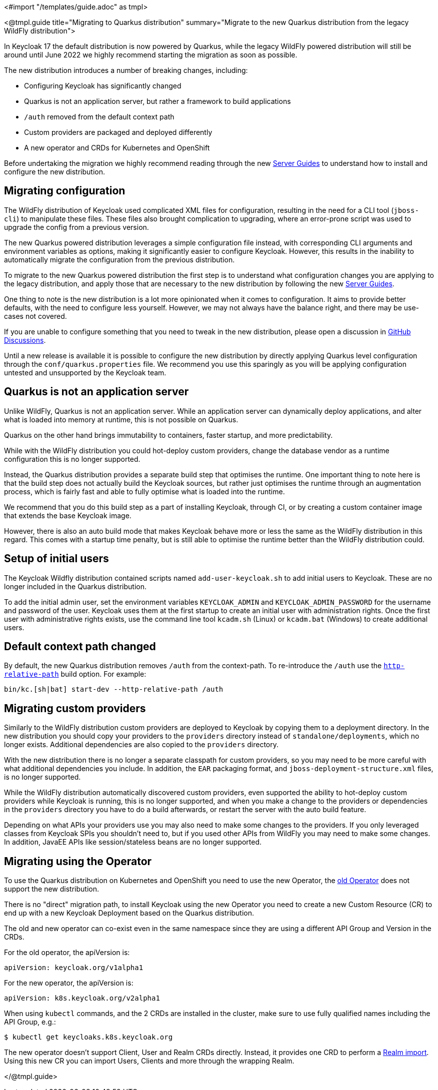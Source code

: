 <#import "/templates/guide.adoc" as tmpl>

<@tmpl.guide
title="Migrating to Quarkus distribution"
summary="Migrate to the new Quarkus distribution from the legacy WildFly distribution">

In Keycloak 17 the default distribution is now powered by Quarkus, while the legacy WildFly powered distribution will still be around until June 2022 we highly recommend starting the migration as soon as possible.

The new distribution introduces a number of breaking changes, including:

* Configuring Keycloak has significantly changed
* Quarkus is not an application server, but rather a framework to build applications
* `/auth` removed from the default context path
* Custom providers are packaged and deployed differently
* A new operator and CRDs for Kubernetes and OpenShift

Before undertaking the migration we highly recommend reading through the new https://www.keycloak.org/guides#server[Server Guides] to understand how to install and configure the new distribution.

== Migrating configuration

The WildFly distribution of Keycloak used complicated XML files for configuration, resulting in the need for a CLI tool (`jboss-cli`) to manipulate these files. These files also brought complication to upgrading, where an error-prone script was used to upgrade the config from a previous version.

The new Quarkus powered distribution leverages a simple configuration file instead, with corresponding CLI arguments and environment variables as options, making it significantly easier to configure Keycloak. However, this results in the inability to automatically migrate the configuration from the previous distribution.

To migrate to the new Quarkus powered distribution the first step is to understand what configuration changes you are applying to the legacy distribution, and apply those that are necessary to the new distribution by following the new https://www.keycloak.org/guides#server[Server Guides].

One thing to note is the new distribution is a lot more opinionated when it comes to configuration. It aims to provide better defaults, with the need to configure less yourself. However, we may not always have the balance right, and there may be use-cases not covered.

If you are unable to configure something that you need to tweak in the new distribution, please open a discussion in https://github.com/keycloak/keycloak/discussions/categories/keycloak-x-quarkus-distribution[GitHub Discussions].

Until a new release is available it is possible to configure the new distribution by directly applying Quarkus level configuration through the `conf/quarkus.properties` file. We recommend you use this sparingly as you will be applying configuration untested and unsupported by the Keycloak team.

== Quarkus is not an application server

Unlike WildFly, Quarkus is not an application server. While an application server can dynamically deploy applications, and alter what is loaded into memory at runtime, this is not possible on Quarkus.

Quarkus on the other hand brings immutability to containers, faster startup, and more predictability.

While with the WildFly distribution you could hot-deploy custom providers, change the database vendor as a runtime configuration this is no longer supported.

Instead, the Quarkus distribution provides a separate build step that optimises the runtime. One important thing to note here is that the build step does not actually build the Keycloak sources, but rather just optimises the runtime through an augmentation process, which is fairly fast and able to fully optimise what is loaded into the runtime.

We recommend that you do this build step as a part of installing Keycloak, through CI, or by creating a custom container image that extends the base Keycloak image.

However, there is also an auto build mode that makes Keycloak behave more or less the same as the WildFly distribution in this regard. This comes with a startup time penalty, but is still able to optimise the runtime better than the WildFly distribution could.

== Setup of initial users

The Keycloak Wildfly distribution contained scripts named `add-user-keycloak.sh` to add initial users to Keycloak.
These are no longer included in the Quarkus distribution.

To add the initial admin user, set the environment variables `KEYCLOAK_ADMIN` and `KEYCLOAK_ADMIN_PASSWORD` for the username and password of the user.
Keycloak uses them at the first startup to create an initial user with administration rights.
Once the first user with administrative rights exists, use the command line tool `kcadm.sh` (Linux) or `kcadm.bat` (Windows) to create additional users.

== Default context path changed

By default, the new Quarkus distribution removes `/auth` from the context-path. To re-introduce the `/auth` use the https://www.keycloak.org/server/all-config?q=http-relative-path&f=build[`http-relative-path`] build option. For example:

[code,bash]
----
bin/kc.[sh|bat] start-dev --http-relative-path /auth
----

== Migrating custom providers

Similarly to the WildFly distribution custom providers are deployed to Keycloak by copying them to a deployment directory. In the new distribution you should copy your providers to the `providers` directory instead of `standalone/deployments`, which no longer exists. Additional dependencies are also copied to the `providers` directory.

With the new distribution there is no longer a separate classpath for custom providers, so you may need to be more careful with what additional dependencies you include. In addition, the `EAR` packaging format, and `jboss-deployment-structure.xml` files, is no longer supported.

While the WildFly distribution automatically discovered custom providers, even supported the ability to hot-deploy custom providers while Keycloak is running, this is no longer supported, and when you make a change to the providers or dependencies in the `providers` directory you have to do a build afterwards, or restart the server with the auto build feature.

Depending on what APIs your providers use you may also need to make some changes to the providers. If you only leveraged classes from Keycloak SPIs you shouldn't need to, but if you used other APIs from WildFly you may need to make some changes. In addition, JavaEE APIs like session/stateless beans are no longer supported.


== Migrating using the Operator

To use the Quarkus distribution on Kubernetes and OpenShift you need to use the new Operator, the https://github.com/keycloak/keycloak-operator[old Operator] does not support the new distribution.

There is no "direct" migration path, to install Keycloak using the new Operator you need to create a new Custom Resource (CR) to end up with a new Keycloak Deployment based on the Quarkus distribution.

The old and new operator can co-exist even in the same namespace since they are using a different API Group and Version in the CRDs.

For the old operator, the apiVersion is:
[source,yaml]
----
apiVersion: keycloak.org/v1alpha1
----

For the new operator, the apiVersion is:
[source,yaml]
----
apiVersion: k8s.keycloak.org/v2alpha1
----

When using `kubectl` commands, and the 2 CRDs are installed in the cluster, make sure to use fully qualified names including the API Group, e.g.:

[source,bash]
----
$ kubectl get keycloaks.k8s.keycloak.org
----

The new operator doesn't support Client, User and Realm CRDs directly. Instead, it provides one CRD to perform a https://www.keycloak.org/operator/realm-import.html[Realm import].
Using this new CR you can import Users, Clients and more through the wrapping Realm.

</@tmpl.guide>
